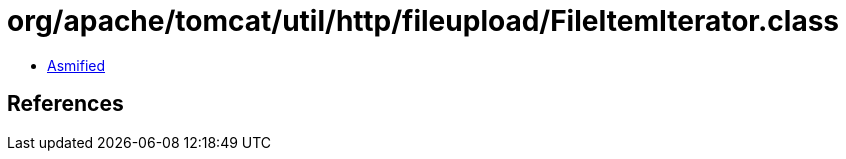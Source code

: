 = org/apache/tomcat/util/http/fileupload/FileItemIterator.class

 - link:FileItemIterator-asmified.java[Asmified]

== References

